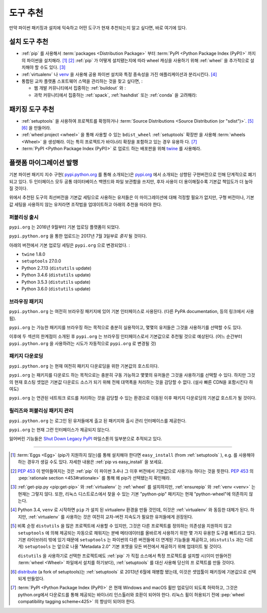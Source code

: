.. _`Tool Recommendations`:

====================
도구 추천
====================

만약 파이썬 패키징과 설치에 익숙하고 어떤 도구가 현재 추천되는지 알고 싶다면, 바로 여기에 있다.


설치 도구 추천 
=================================

* :ref:`pip` 를 사용해서 :term:`packages <Distribution Package>` 부터  
  :term:`PyPI <Python Package Index (PyPI)>` 까지의 파이썬을 설치해라. [1]_ [2]_ :ref:`pip`
  가 어떻게 설치됐는지에 따라 wheel 캐싱을 사용하기 위해 :ref:`wheel` 을 추가적으로 설치해야 할 수도 있다. [3]_

* :ref:`virtualenv` 나 `venv`_  을 사용해 공용 파이썬 설치와 특정 종속성을 가진 애플리케이션과 분리시킨다. [4]_

* 통합된 교차 플랫폼 스포트웨어 스택을 관리하는 것을 찾고 싶다면, :

  * 웹 개발 커뮤니티에서 집중하는 :ref:`buildout` 와 :  

  * 과학 커뮤니티에서 집중하는 :ref:`spack`, :ref:`hashdist` 또는 :ref:`conda` 을 고려해라: 



패키징 도구 추천
==============================

* :ref:`setuptools` 을 사용하여 프로젝트를 확정하거나 :term:`Source Distributions
  <Source Distribution (or "sdist")>`. [5]_ [6]_ 을 만들어라.

* :ref:`wheel project <wheel>` 을 통해 사용할 수 있는 ``bdist_wheel`` :ref:`setuptools`  확장판     
  을 사용해 :term:`wheels <Wheel>` 을 생성해라. 이는 특히 프로젝트가 바이너리 확장을 포함하고 있는 경우 유용하  
  다. [7]_

* :term:`PyPI <Python Package Index (PyPI)>` 로 업로드 하는 배포판을 위해 `twine <https:// 
  pypi.python.org/pypi/twine>`_ 를 사용해라.


플랫폼 마이그레이션 발행
=============================

기본 파이썬 패키지 지수 구현( `pypi.python.org <https://pypi.python.org>`_ 를 통해 소개되는)은  `pypi.org <https://pypi.org>`_ 에서 소개되는 상향된 구현버전으로 인해 단계적으로 폐기되고 있다. 두 인터페이스 모두 공통 데이터베이스 백엔드와 파일 보관함을 쓰지만, 후자 사용이 더 용이해질수록 기본값 책임도가 더 높아질 것이다.위에서 추천된 도구의 최선버전을 기본값 세팅으로 사용하는 유저들은 이 마이그레이션에 대해 걱정할 필요가 없지만, 구형 버전이나, 기본값 세팅을 사용하지 않는 유저라면 조작법을 업데이트하고 아래의 추천을 따라야 한다.
퍼블리싱 출시 
-------------------

``pypi.org`` 는 2016년 9월부터 기본 업로딩 플랫폼이 되었다.

``pypi.python.org`` 을 통한 업로드는 2017년 7월 3일부로 *중지* 될 것이다.

아래의 버전에서 기본 업로딩 세팅은 ``pypi.org`` 으로 변경되었다. :

* ``twine`` 1.8.0
* ``setuptools`` 27.0.0
* Python 2.7.13 (``distutils`` update)
* Python 3.4.6 (``distutils`` update)
* Python 3.5.3 (``distutils`` update)
* Python 3.6.0 (``distutils`` update)


브라우징 패키지
-----------------

``pypi.python.org`` 는 여전히 브라우징 패키지에 있어 기본 인터페이스로 사용된다.(다른 PyPA documentation, 등의 링크에서 사용됨).

``pypi.org`` 는 가능한 패키지를 브라우징 하는 목적으로 충분히 실용적이고, 몇몇의 유저들은 그것을 사용하기를 선택할 수도 있다.

이후에 두 섹션의 한계점이 소개된 후 ``pypi.org`` 는 브라우징 인터페이스로서 기본값으로 추천될 것으로 예상된다. (어느 순간부터 ``pypi.python.org`` 을 사용하려는 시도가 자동적으로 ``pypi.org`` 로 변경될 것)


패키지 다운로딩
--------------------

``pypi.python.org`` 는 현재 여전히 패키지 다운로딩을 위한 기본값의 호스트이다.

``pypi.org`` 는 패키지를 다운로드 하는 목적으로는 충분히 구동 가능하고 몇몇의 유저들은 그것을 사용하기를 선택할 수 있다. 하지만 그것의 현재 호스팅 셋업은 기본값 다운로드 소스가 되기 위해 전체 대역폭을 처리하는 것을 감당할 수 없다. (설사 빠른 CDN을 포함시킨다 하여도)

``pypi.org`` 는 연관된 네트워크 로드를 처리하는 것을 감당할 수 있는 환경으로 이동된 이후 패키지 다운로딩의 기본값 호스트가 될 것이다.

릴리즈와 퍼블리싱 패키지 관리 
----------------------------------------

``pypi.python.org`` 는 로그인 된 유저들에게 출고 된 패키지와 출시 관리 인터페이스를 제공한다.

``pypi.org`` 는 현재 그런 인터페이스가 제공되지 않는다.

잃어버린 기능들은 `Shut Down Legacy PyPI <https://github.com/pypa/warehouse/milestone/7>`_ 마일스톤의 일부분으로 추적되고 있다.


----

.. [1] :term:`Eggs <Egg>` (pip가 지원하지 않는)를 통해 설치해야 한다면 ``easy_install``  (from :ref:`setuptools` ), e.g. 를 사용해야 하는 경우가 생길 수도 있다. 자세한 내용은 :ref:`pip vs easy_install` 을 보세요.

.. [2] :pep:`453` 이 받아들여지는 것은 :ref:`pip` 이 파이썬 3.4나 그 이후 버전에서 기본값으로 사용가능 하다는 것을 뜻한다. :pep:`453` 의 :pep:`rationale section <453#rationale>` 를 통해 왜 pip가 선택됐는지 확인해라.
.. [3] :ref:`get-pip.py <pip:get-pip>` 와 :ref:`virtualenv` 는 :ref:`wheel` 를 설치하지만, :ref:`ensurepip` 와 :ref:`venv <venv>` 는 현재는 그렇지 않다. 또한, 리눅스 디스트로스에서 찾을 수 있는 기본 "python-pip" 패키지는 현재 "python-wheel"에 의존하지 않는다.

.. [4] Python 3.4, ``venv`` 로 시작하면 ``pip`` 가 설치 된 virtualenv 환경을 만들 것인데, 이것은 :ref:`virtualenv` 와 동등한 대체가 된다. 하지만, :ref:`virtualenv` 를 사용하는 것은 여전히 교차-버전 지속도가 필요한 유저들에게 권장된다.

.. [5] 비록 순정 ``distutils`` 을 많은 프로젝트에 사용할 수 있지만, 그것은 다른 프로젝트를 정의하는 의존성을 지원하지 않고 ``setuptools`` 에 의해 제공되는 자동으로 채워지는 분배 메타데이터를 올바르게 사용하기 위한 몇 가지 유용한 도구를 빠트리고 있다. 기본 라이브러리 밖에 있기 때문에 ``setuptools`` 는 파이썬의 다른 버전들에 더 연계된 기능들을 제공하고, (``distutils`` 과는 다르게) ``setuptools`` 는 앞으로 나올 "Metadata 2.0" 기본 포멧을 모든 버전에서 제공하기 위해 업데이트 될 것이다.

    ``distutils`` 을 사용하기로 선택한 프로젝트에도 :ref:`pip` 가 직접 소스에서 특정 프로젝트를 설치할 시(이미    
    만들어진 :term:`wheel <Wheel>` 파일에서 설치를 하기보다), :ref:`setuptools` 를 대신 사용해 당신의 프   
    로젝트를 만들 것이다.

.. [6] `distribute`_ (a fork of setuptools)는 :ref:`setuptools` 로 2013년 6월에 재병합 됐는데, 이것은 셋업툴이 패키징에 기본값으로 선택되게 만들었다.

.. [7] :term:`PyPI <Python Package Index (PyPI)>` 은 현재 Windows and macOS 휠만 업로딩이 되도록 허락하고, 그것은 python.org에서 다운로드를 통해 제공되는 바이너리 인스톨러와 호환이 되어야 한다. 리눅스 휠이 허용되기 전에 :pep:`wheel compatibility tagging scheme<425>` 의 향상이 되어야 한다.

.. _distribute: https://pypi.python.org/pypi/distribute
.. _venv: https://docs.python.org/3/library/venv.html
